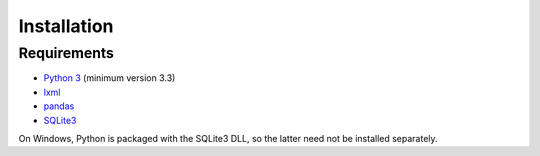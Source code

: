 Installation
============

Requirements
------------

* `Python 3`_ (minimum version 3.3)
* `lxml`_
* `pandas`_
* `SQLite3`_

On Windows, Python is packaged with the SQLite3 DLL, so the latter
need not be installed separately.


.. _Python 3: http://www.python.org/
.. _lxml: http://lxml.de/
.. _pandas: http://pandas.pydata.org/
.. _SQLite3: http://www.sqlite.org/
